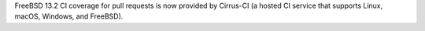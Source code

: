 FreeBSD 13.2 CI coverage for pull requests is now provided by Cirrus-CI (a hosted CI service that supports Linux, macOS, Windows, and FreeBSD).
